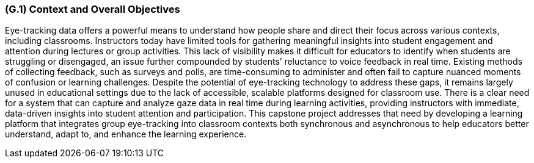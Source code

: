 [#g1,reftext=G.1]
=== (G.1) Context and Overall Objectives

ifdef::env-draft[]
endif::[]


Eye-tracking data offers a powerful means to understand how people share and direct their focus across various contexts, including classrooms. Instructors today have limited tools for gathering meaningful insights into student engagement and attention during lectures or group activities. This lack of visibility makes it difficult for educators to identify when students are struggling or disengaged, an issue further compounded by students’ reluctance to voice feedback in real time. Existing methods of collecting feedback, such as surveys and polls, are time-consuming to administer and often fail to capture nuanced moments of confusion or learning challenges. Despite the potential of eye-tracking technology to address these gaps, it remains largely unused in educational settings due to the lack of accessible, scalable platforms designed for classroom use. There is a clear need for a system that can capture and analyze gaze data in real time during learning activities, providing instructors with immediate, data-driven insights into student attention and participation. This capstone project addresses that need by developing a learning platform that integrates group eye-tracking into classroom contexts both synchronous and asynchronous to help educators better understand, adapt to, and enhance the learning experience.


